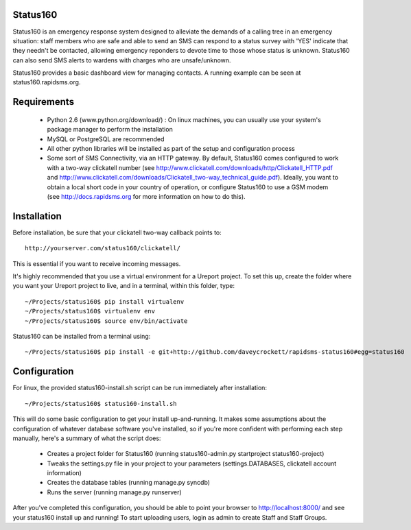 Status160
=========
Status160 is an emergency response system designed to alleviate the demands of a calling tree in an emergency situation: staff members who are safe and able to send an SMS can respond to a status survey with 'YES' indicate that they needn't be contacted, allowing emergency reponders to devote time to those whose status is unknown.  Status160 can also send SMS alerts to wardens with charges who are unsafe/unknown.

Status160 provides a basic dashboard view for managing contacts.  A running example can be seen at status160.rapidsms.org.

Requirements
============
 - Python 2.6 (www.python.org/download/) : On linux machines, you can usually use your system's package manager to perform the installation
 - MySQL or PostgreSQL are recommended
 - All other python libraries will be installed as part of the setup and configuration process
 - Some sort of SMS Connectivity, via an HTTP gateway.  By default, Status160 comes configured to work with a two-way clickatell number (see http://www.clickatell.com/downloads/http/Clickatell_HTTP.pdf and http://www.clickatell.com/downloads/Clickatell_two-way_technical_guide.pdf).  Ideally, you want to obtain a local short code in your country of operation, or configure Status160 to use a GSM modem (see http://docs.rapidsms.org for more information on how to do this).

Installation
============
Before installation, be sure that your clickatell two-way callback points to::

     http://yourserver.com/status160/clickatell/

This is essential if you want to receive incoming messages.

It's highly recommended that you use a virtual environment for a Ureport project.  To set this up, create the folder where you want your Ureport project to live, and in a terminal, within this folder, type::

    ~/Projects/status160$ pip install virtualenv
    ~/Projects/status160$ virtualenv env
    ~/Projects/status160$ source env/bin/activate

Status160 can be installed from a terminal using::

   ~/Projects/status160$ pip install -e git+http://github.com/daveycrockett/rapidsms-status160#egg=status160

Configuration
=============
For linux, the provided status160-install.sh script can be run immediately after installation::

    ~/Projects/status160$ status160-install.sh

This will do some basic configuration to get your install up-and-running.  It makes some assumptions about the configuration of whatever database software you've installed, so if you're more confident with performing each step manually, here's a summary of what the script does:

 - Creates a project folder for Status160 (running status160-admin.py startproject status160-project)
 - Tweaks the settings.py file in your project to your parameters (settings.DATABASES, clickatell account information)
 - Creates the database tables (running manage.py syncdb)
 - Runs the server (running manage.py runserver)

After you've completed this configuration, you should be able to point your browser to http://localhost:8000/ and see your status160 install up and running!  To start uploading users, login as admin to create Staff and Staff Groups.
